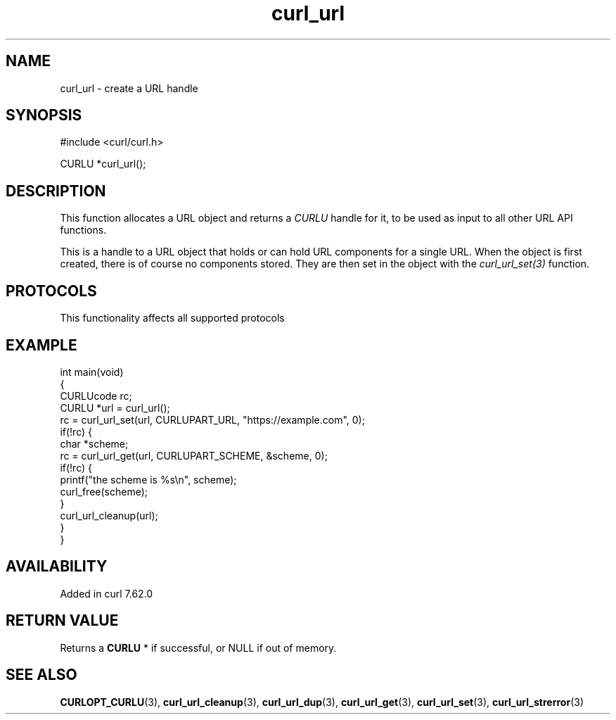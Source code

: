 .\" generated by cd2nroff 0.1 from curl_url.md
.TH curl_url 3 "2025-08-06" libcurl
.SH NAME
curl_url \- create a URL handle
.SH SYNOPSIS
.nf
#include <curl/curl.h>

CURLU *curl_url();
.fi
.SH DESCRIPTION
This function allocates a URL object and returns a \fICURLU\fP handle for it,
to be used as input to all other URL API functions.

This is a handle to a URL object that holds or can hold URL components for a
single URL. When the object is first created, there is of course no components
stored. They are then set in the object with the \fIcurl_url_set(3)\fP
function.
.SH PROTOCOLS
This functionality affects all supported protocols
.SH EXAMPLE
.nf
int main(void)
{
  CURLUcode rc;
  CURLU *url = curl_url();
  rc = curl_url_set(url, CURLUPART_URL, "https://example.com", 0);
  if(!rc) {
    char *scheme;
    rc = curl_url_get(url, CURLUPART_SCHEME, &scheme, 0);
    if(!rc) {
      printf("the scheme is %s\\n", scheme);
      curl_free(scheme);
    }
    curl_url_cleanup(url);
  }
}
.fi
.SH AVAILABILITY
Added in curl 7.62.0
.SH RETURN VALUE
Returns a \fBCURLU \fP* if successful, or NULL if out of memory.
.SH SEE ALSO
.BR CURLOPT_CURLU (3),
.BR curl_url_cleanup (3),
.BR curl_url_dup (3),
.BR curl_url_get (3),
.BR curl_url_set (3),
.BR curl_url_strerror (3)
